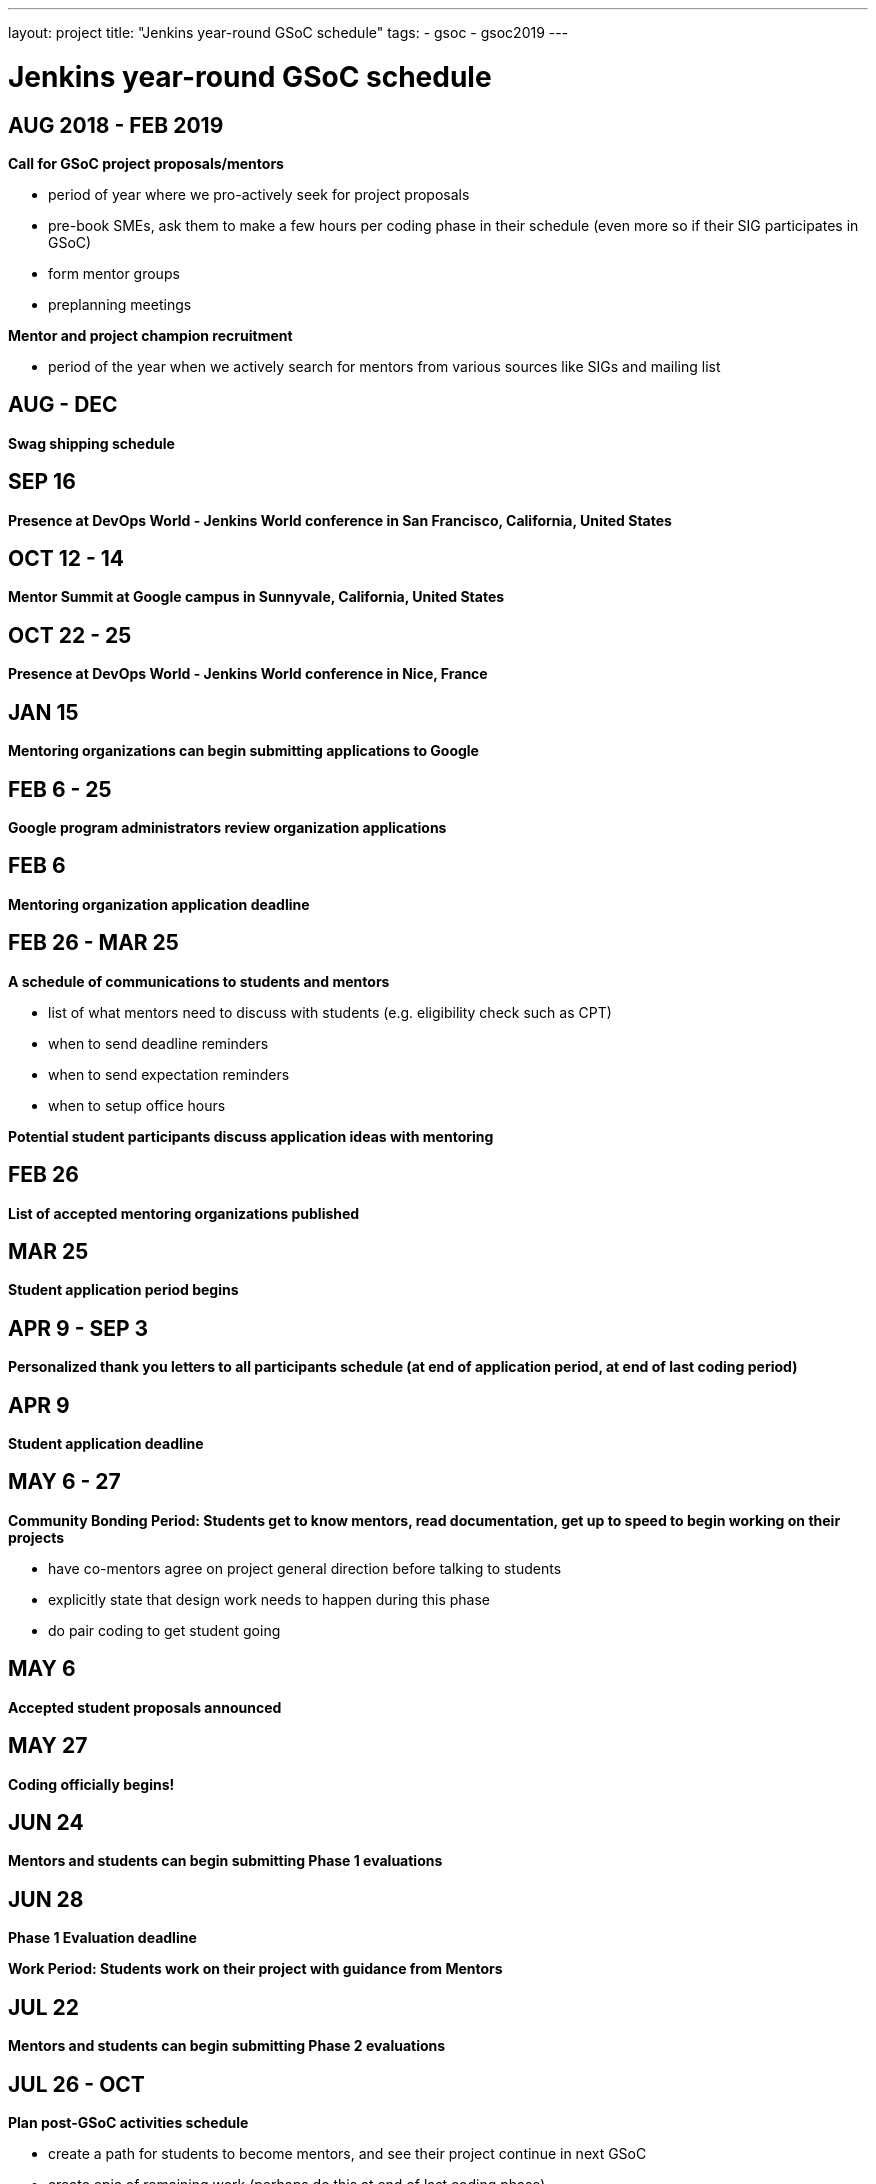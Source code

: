 ---
layout: project
title: "Jenkins year-round GSoC schedule"
tags:
- gsoc
- gsoc2019
---

= Jenkins year-round GSoC schedule

== AUG 2018 - FEB 2019
**Call for GSoC project proposals/mentors**

* period of year where we pro-actively seek for project proposals
* pre-book SMEs, ask them to make a few hours per coding phase in their schedule (even more so if their SIG participates in GSoC)
* form mentor groups
* preplanning meetings

**Mentor and project champion recruitment**

* period of the year when we actively search for mentors from various sources like SIGs and mailing list

== AUG - DEC
**Swag shipping schedule**

== SEP 16
**Presence at DevOps World - Jenkins World conference in San Francisco, California, United States**

== OCT 12 - 14
**Mentor Summit at Google campus in Sunnyvale, California, United States**

== OCT 22 - 25
**Presence at DevOps World - Jenkins World conference in Nice, France**

== JAN 15
**Mentoring organizations can begin submitting applications to Google**

== FEB 6 - 25
**Google program administrators review organization applications**

== FEB 6
**Mentoring organization application deadline**

== FEB 26 - MAR 25
**A schedule of communications to students and mentors**

* list of what mentors need to discuss with students (e.g. eligibility check such as CPT)
* when to send deadline reminders
* when to send expectation reminders
* when to setup office hours

**Potential student participants discuss application ideas with mentoring**

== FEB 26
**List of accepted mentoring organizations published**

== MAR 25
**Student application period begins**

== APR 9 - SEP 3
**Personalized thank you letters to all participants schedule (at end of application period, at end of last coding period)**

== APR 9
**Student application deadline**

== MAY 6 - 27
**Community Bonding Period: Students get to know mentors, read documentation, get up to speed to begin working on their projects**

* have co-mentors agree on project general direction before talking to students 
* explicitly state that design work needs to happen during this phase
* do pair coding to get student going

== MAY 6
**Accepted student proposals announced**

== MAY 27
**Coding officially begins!**

== JUN 24
**Mentors and students can begin submitting Phase 1 evaluations**

== JUN 28
**Phase 1 Evaluation deadline**

**Work Period: Students work on their project with guidance from Mentors**

== JUL 22
**Mentors and students can begin submitting Phase 2 evaluations**

== JUL 26 - OCT
**Plan post-GSoC activities schedule**

* create a path for students to become mentors, and see their project continue in next GSoC
* create epic of remaining work (perhaps do this at end of last coding phase)
* keeping the student engaged by giving more responsibilities and more ownership
* review and retrospective

== JUL 26
**Phase 2 Evaluation deadline**

**Work Period: Students continue working on their project with guidance from Mentors**

== AUG 2019 - FEB 2020
**Call for GSoC project proposals/mentors**

* period of year where we pro-actively seek for project proposals
* pre-book SMEs, ask them to make a few hours per coding phase in their schedule (even more so if their SIG participates in GSoC)
* form mentor groups
* preplanning meetings

**Mentor and project champion recruitment**

* period of the year when we actively search for mentors from various sources like SIGs and mailing list

== AUG - DEC
**Swag shipping schedule**

== AUG 12 - 15
**Presence at DevOps World - Jenkins World conference in San Francisco, California, United States**

== AUG 19 - 26
**Final week: Students submit their final work product and their final mentor evaluation**

== AUG 26 - SEP 2
**Mentors submit final student evaluations**

== SEP 3
**Final results of Google Summer of Code 2019 announced**

== OCT
**Mentor Summit at Google campus in Sunnyvale, California, United States**

== DEC 2 - 5
**Presence at DevOps World - Jenkins World conference in Lisbon, Portugal**
